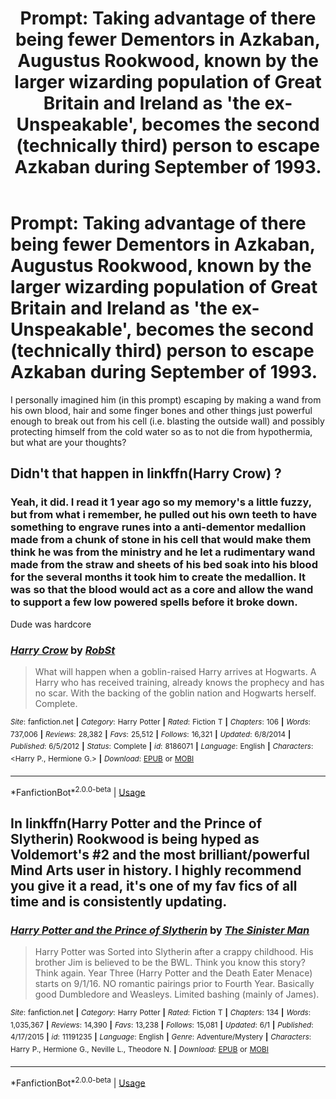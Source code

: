 #+TITLE: Prompt: Taking advantage of there being fewer Dementors in Azkaban, Augustus Rookwood, known by the larger wizarding population of Great Britain and Ireland as 'the ex-Unspeakable', becomes the second (technically third) person to escape Azkaban during September of 1993.

* Prompt: Taking advantage of there being fewer Dementors in Azkaban, Augustus Rookwood, known by the larger wizarding population of Great Britain and Ireland as 'the ex-Unspeakable', becomes the second (technically third) person to escape Azkaban during September of 1993.
:PROPERTIES:
:Author: SnobbishWizard
:Score: 15
:DateUnix: 1593716436.0
:DateShort: 2020-Jul-02
:FlairText: Prompt
:END:
I personally imagined him (in this prompt) escaping by making a wand from his own blood, hair and some finger bones and other things just powerful enough to break out from his cell (i.e. blasting the outside wall) and possibly protecting himself from the cold water so as to not die from hypothermia, but what are your thoughts?


** Didn't that happen in linkffn(Harry Crow) ?
:PROPERTIES:
:Score: 3
:DateUnix: 1593736115.0
:DateShort: 2020-Jul-03
:END:

*** Yeah, it did. I read it 1 year ago so my memory's a little fuzzy, but from what i remember, he pulled out his own teeth to have something to engrave runes into a anti-dementor medallion made from a chunk of stone in his cell that would make them think he was from the ministry and he let a rudimentary wand made from the straw and sheets of his bed soak into his blood for the several months it took him to create the medallion. It was so that the blood would act as a core and allow the wand to support a few low powered spells before it broke down.

Dude was hardcore
:PROPERTIES:
:Author: KonoCrowleyDa
:Score: 8
:DateUnix: 1593741357.0
:DateShort: 2020-Jul-03
:END:


*** [[https://www.fanfiction.net/s/8186071/1/][*/Harry Crow/*]] by [[https://www.fanfiction.net/u/1451358/RobSt][/RobSt/]]

#+begin_quote
  What will happen when a goblin-raised Harry arrives at Hogwarts. A Harry who has received training, already knows the prophecy and has no scar. With the backing of the goblin nation and Hogwarts herself. Complete.
#+end_quote

^{/Site/:} ^{fanfiction.net} ^{*|*} ^{/Category/:} ^{Harry} ^{Potter} ^{*|*} ^{/Rated/:} ^{Fiction} ^{T} ^{*|*} ^{/Chapters/:} ^{106} ^{*|*} ^{/Words/:} ^{737,006} ^{*|*} ^{/Reviews/:} ^{28,382} ^{*|*} ^{/Favs/:} ^{25,512} ^{*|*} ^{/Follows/:} ^{16,321} ^{*|*} ^{/Updated/:} ^{6/8/2014} ^{*|*} ^{/Published/:} ^{6/5/2012} ^{*|*} ^{/Status/:} ^{Complete} ^{*|*} ^{/id/:} ^{8186071} ^{*|*} ^{/Language/:} ^{English} ^{*|*} ^{/Characters/:} ^{<Harry} ^{P.,} ^{Hermione} ^{G.>} ^{*|*} ^{/Download/:} ^{[[http://www.ff2ebook.com/old/ffn-bot/index.php?id=8186071&source=ff&filetype=epub][EPUB]]} ^{or} ^{[[http://www.ff2ebook.com/old/ffn-bot/index.php?id=8186071&source=ff&filetype=mobi][MOBI]]}

--------------

*FanfictionBot*^{2.0.0-beta} | [[https://github.com/tusing/reddit-ffn-bot/wiki/Usage][Usage]]
:PROPERTIES:
:Author: FanfictionBot
:Score: 1
:DateUnix: 1593736129.0
:DateShort: 2020-Jul-03
:END:


** In linkffn(Harry Potter and the Prince of Slytherin) Rookwood is being hyped as Voldemort's #2 and the most brilliant/powerful Mind Arts user in history. I highly recommend you give it a read, it's one of my fav fics of all time and is consistently updating.
:PROPERTIES:
:Author: SwordOfRome11
:Score: 3
:DateUnix: 1593762786.0
:DateShort: 2020-Jul-03
:END:

*** [[https://www.fanfiction.net/s/11191235/1/][*/Harry Potter and the Prince of Slytherin/*]] by [[https://www.fanfiction.net/u/4788805/The-Sinister-Man][/The Sinister Man/]]

#+begin_quote
  Harry Potter was Sorted into Slytherin after a crappy childhood. His brother Jim is believed to be the BWL. Think you know this story? Think again. Year Three (Harry Potter and the Death Eater Menace) starts on 9/1/16. NO romantic pairings prior to Fourth Year. Basically good Dumbledore and Weasleys. Limited bashing (mainly of James).
#+end_quote

^{/Site/:} ^{fanfiction.net} ^{*|*} ^{/Category/:} ^{Harry} ^{Potter} ^{*|*} ^{/Rated/:} ^{Fiction} ^{T} ^{*|*} ^{/Chapters/:} ^{134} ^{*|*} ^{/Words/:} ^{1,035,367} ^{*|*} ^{/Reviews/:} ^{14,390} ^{*|*} ^{/Favs/:} ^{13,238} ^{*|*} ^{/Follows/:} ^{15,081} ^{*|*} ^{/Updated/:} ^{6/1} ^{*|*} ^{/Published/:} ^{4/17/2015} ^{*|*} ^{/id/:} ^{11191235} ^{*|*} ^{/Language/:} ^{English} ^{*|*} ^{/Genre/:} ^{Adventure/Mystery} ^{*|*} ^{/Characters/:} ^{Harry} ^{P.,} ^{Hermione} ^{G.,} ^{Neville} ^{L.,} ^{Theodore} ^{N.} ^{*|*} ^{/Download/:} ^{[[http://www.ff2ebook.com/old/ffn-bot/index.php?id=11191235&source=ff&filetype=epub][EPUB]]} ^{or} ^{[[http://www.ff2ebook.com/old/ffn-bot/index.php?id=11191235&source=ff&filetype=mobi][MOBI]]}

--------------

*FanfictionBot*^{2.0.0-beta} | [[https://github.com/tusing/reddit-ffn-bot/wiki/Usage][Usage]]
:PROPERTIES:
:Author: FanfictionBot
:Score: 2
:DateUnix: 1593762801.0
:DateShort: 2020-Jul-03
:END:
